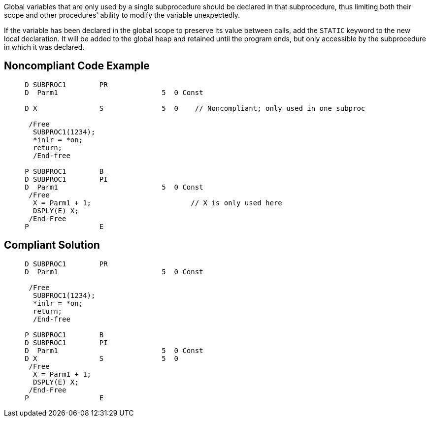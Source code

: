 Global variables that are only used by a single subprocedure should be declared in that subprocedure, thus limiting both their scope and other procedures' ability to modify the variable unexpectedly.

If the variable has been declared in the global scope to preserve its value between calls, add the ``++STATIC++`` keyword to the new local declaration. It will be added to the global heap and retained until the program ends, but only accessible by the subprocedure in which it was declared.


== Noncompliant Code Example

----
     D SUBPROC1        PR
     D  Parm1                         5  0 Const

     D X               S              5  0    // Noncompliant; only used in one subproc

      /Free
       SUBPROC1(1234);
       *inlr = *on;
       return;
       /End-free

     P SUBPROC1        B
     D SUBPROC1        PI
     D  Parm1                         5  0 Const
      /Free
       X = Parm1 + 1;                        // X is only used here
       DSPLY(E) X;
      /End-Free
     P                 E
----


== Compliant Solution

----
     D SUBPROC1        PR
     D  Parm1                         5  0 Const

      /Free
       SUBPROC1(1234);
       *inlr = *on;
       return;
       /End-free

     P SUBPROC1        B
     D SUBPROC1        PI
     D  Parm1                         5  0 Const
     D X               S              5  0
      /Free
       X = Parm1 + 1;
       DSPLY(E) X;
      /End-Free
     P                 E
----

